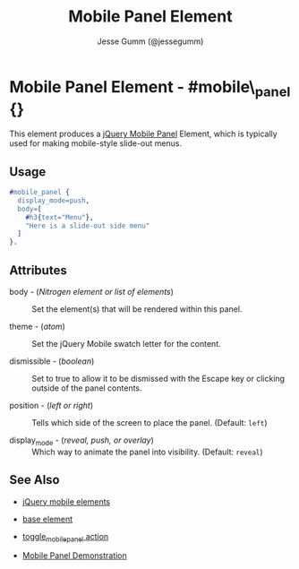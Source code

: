 # vim: ft=org sw=2 ts=2 et
#+TITLE: Mobile Panel Element
#+STYLE: <LINK href='../stylesheet.css' rel='stylesheet' type='text/css' />
#+AUTHOR: Jesse Gumm (@jessegumm)
#+OPTIONS:   H:2 num:1 toc:1 \n:nil @:t ::t |:t ^:t -:t f:t *:t <:t
#+EMAIL: 
#+TEXT: [[http://nitrogenproject.com][Home]] | [[file:../index.org][Getting Started]] | [[file:../api.org][API]] | [[file:../elements.org][*Elements*]] | [[file:../actions.org][Actions]] | [[file:../validators.org][Validators]] | [[file:../handlers.org][Handlers]] | [[file:../config.org][Configuration Options]] | [[file:../plugins.org][Plugins]] | [[file:../jquery_mobile_integration.org][Mobile]] | [[file:../troubleshooting.org][Troubleshooting]] | [[file:../about.org][About]]

* Mobile Panel Element - #mobile\_panel {}

  This element produces a
  [[http://view.jquerymobile.com/1.3.1/dist/demos/widgets/panels/][jQuery Mobile Panel]]
  Element, which is typically used for making mobile-style slide-out menus.

** Usage

#+BEGIN_SRC erlang
  #mobile_panel { 
    display_mode=push,
    body=[
      #h3{text="Menu"},
      "Here is a slide-out side menu"
    ]
  }.
#+END_SRC

** Attributes
   
  + body - (/Nitrogen element or list of elements/) :: Set the element(s) that
    will be rendered within this panel.

  + theme - (/atom/) :: Set the jQuery Mobile swatch letter for the content.
   
  + dismissible - (/boolean/) :: Set to true to allow it to be dismissed with
    the Escape key or clicking outside of the panel contents.

  + position - (/left or right/) :: Tells which side of the screen to place
    the panel. (Default: =left=)

  + display_mode - (/reveal, push, or overlay/) :: Which way to animate the
    panel into visibility. (Default: =reveal=)

** See Also

  + [[./jquery_mobile.html][jQuery mobile elements]]

  + [[./base.html][base element]]

  + [[file:../actions/toggle_mobile_panel.org][toggle_mobile_panel action]]

  + [[http://nitrogenproject.com/demos/mobile_panel][Mobile Panel Demonstration]]
